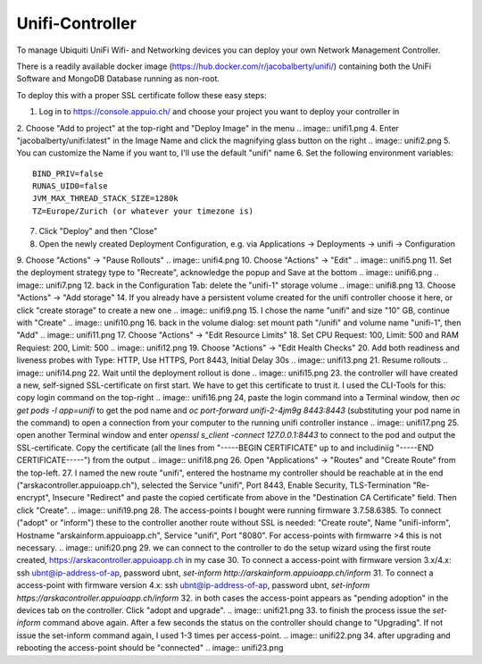 Unifi-Controller
================

To manage Ubiquiti UniFi Wifi- and Networking devices you can deploy your own Network Management Controller.

There is a readily available docker image (https://hub.docker.com/r/jacobalberty/unifi/) containing both the UniFi Software and MongoDB Database running as non-root.

To deploy this with a proper SSL certificate follow these easy steps:

1. Log in to https://console.appuio.ch/ and choose your project you want to deploy your controller in
2. Choose "Add to project" at the top-right and "Deploy Image" in the menu
.. image:: unifi1.png
4. Enter "jacobalberty/unifi:latest" in the Image Name and click the magnifying glass button on the right
.. image:: unifi2.png
5. You can customize the Name if you want to, I'll use the default "unifi" name
6. Set the following environment variables::

   BIND_PRIV=false
   RUNAS_UID0=false
   JVM_MAX_THREAD_STACK_SIZE=1280k
   TZ=Europe/Zurich (or whatever your timezone is)

.. image:: unifi3.png
7. Click "Deploy" and then "Close"
8. Open the newly created Deployment Configuration, e.g. via Applications -> Deployments -> unifi -> Configuration
9. Choose "Actions" -> "Pause Rollouts"
.. image:: unifi4.png
10. Choose "Actions" -> "Edit"
.. image:: unifi5.png
11. Set the deployment strategy type to "Recreate", acknowledge the popup and Save at the bottom
.. image:: unifi6.png
.. image:: unifi7.png
12. back in the Configuration Tab: delete the "unifi-1" storage volume
.. image:: unifi8.png
13. Choose "Actions" -> "Add storage"
14. If you already have a persistent volume created for the unifi controller choose it here, or click "create storage" to create a new one
.. image:: unifi9.png
15. I chose the name "unifi" and size "10" GB, continue with "Create"
.. image:: unifi10.png
16. back in the volume dialog: set mount path "/unifi" and volume name "unifi-1", then "Add"
.. image:: unifi11.png
17. Choose "Actions" -> "Edit Resource Limits"
18. Set CPU Request: 100, Limit: 500 and RAM Requiest: 200, Limit: 500
.. image:: unifi12.png
19. Choose "Actions" -> "Edit Health Checks"
20. Add both readiness and liveness probes with Type: HTTP, Use HTTPS, Port 8443, Initial Delay 30s
.. image:: unifi13.png
21. Resume rollouts
.. image:: unifi14.png
22. Wait until the deployment rollout is done
.. image:: unifi15.png
23. the controller will have created a new, self-signed SSL-certificate on first start. We have to get this certificate to trust it. I used the CLI-Tools for this: copy login command on the top-right
.. image:: unifi16.png
24, paste the login command into a Terminal window, then `oc get pods -l app=unifi` to get the pod name and `oc port-forward unifi-2-4jm9g 8443:8443` (substituting your pod name in the command) to open a connection from your computer to the running unifi controller instance
.. image:: unifi17.png
25. open another Terminal window and enter `openssl s_client -connect 127.0.0.1:8443` to connect to the pod and output the SSL-certificate. Copy the certificate (all the lines from "-----BEGIN CERTIFICATE" up to and includiniig "-----END CERTIFICATE-----") from the output
.. image:: unifi18.png
26. Open "Applications" -> "Routes" and "Create Route" from the top-left.
27. I named the new route "unifi", entered the hostname my controller should be reachable at in the end ("arskacontroller.appuioapp.ch"), selected the Service "unifi", Port 8443, Enable Security, TLS-Termination "Re-encrypt", Insecure "Redirect" and paste the copied certificate from above in the "Destination CA Certificate" field. Then click "Create".
.. image:: unifi19.png
28. The access-points I bought were running firmware 3.7.58.6385. To connect ("adopt" or "inform") these to the controller another route without SSL is needed: "Create route", Name "unifi-inform", Hostname "arskainform.appuioapp.ch", Service "unifi", Port "8080". For access-points with firmwarre >4 this is not necessary.
.. image:: unifi20.png
29. we can connect to the controller to do the setup wizard using the first route created, https://arskacontroller.appuioapp.ch in my case
30. To connect a access-point with firmware version 3.x/4.x: ssh ubnt@ip-address-of-ap, password ubnt, `set-inform http://arskainform.appuioapp.ch/inform`
31. To connect a access-point with firmware version 4.x: ssh ubnt@ip-address-of-ap, password ubnt, `set-inform https://arskacontroller.appuioapp.ch/inform`
32. in both cases the access-point appears as "pending adoption" in the devices tab on the controller. Click "adopt and upgrade".
.. image:: unifi21.png
33. to finish the process issue the `set-inform` command above again. After a few seconds the status on the controller should change to "Upgrading". If not issue the set-inform command again, I used 1-3 times per access-point.
.. image:: unifi22.png
34. after upgrading and rebooting the access-point should be "connected"
.. image:: unifi23.png
